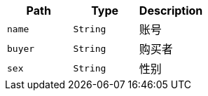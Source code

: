 |===
|Path|Type|Description

|`+name+`
|`+String+`
|账号

|`+buyer+`
|`+String+`
|购买者

|`+sex+`
|`+String+`
|性别

|===